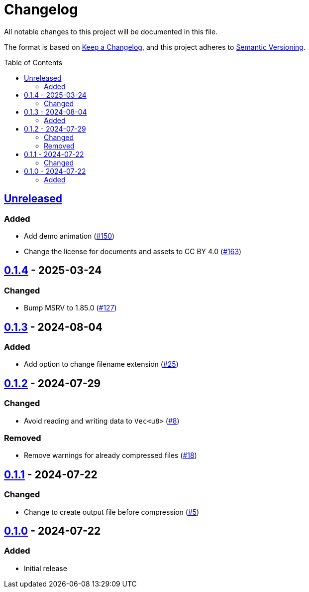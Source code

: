 // SPDX-FileCopyrightText: 2024 Shun Sakai
//
// SPDX-License-Identifier: CC-BY-4.0

= Changelog
:toc: preamble
:project-url: https://github.com/sorairolake/rzopfli
:compare-url: {project-url}/compare
:issue-url: {project-url}/issues
:pull-request-url: {project-url}/pull

All notable changes to this project will be documented in this file.

The format is based on https://keepachangelog.com/[Keep a Changelog], and this
project adheres to https://semver.org/[Semantic Versioning].

== {compare-url}/v0.1.4\...HEAD[Unreleased]

=== Added

* Add demo animation ({pull-request-url}/150[#150])
* Change the license for documents and assets to CC BY 4.0
  ({pull-request-url}/163[#163])

== {compare-url}/v0.1.3\...v0.1.4[0.1.4] - 2025-03-24

=== Changed

* Bump MSRV to 1.85.0 ({pull-request-url}/127[#127])

== {compare-url}/v0.1.2\...v0.1.3[0.1.3] - 2024-08-04

=== Added

* Add option to change filename extension ({pull-request-url}/25[#25])

== {compare-url}/v0.1.1\...v0.1.2[0.1.2] - 2024-07-29

=== Changed

* Avoid reading and writing data to `Vec<u8>` ({pull-request-url}/8[#8])

=== Removed

* Remove warnings for already compressed files ({pull-request-url}/18[#18])

== {compare-url}/v0.1.0\...v0.1.1[0.1.1] - 2024-07-22

=== Changed

* Change to create output file before compression ({pull-request-url}/5[#5])

== {project-url}/releases/tag/v0.1.0[0.1.0] - 2024-07-22

=== Added

* Initial release
